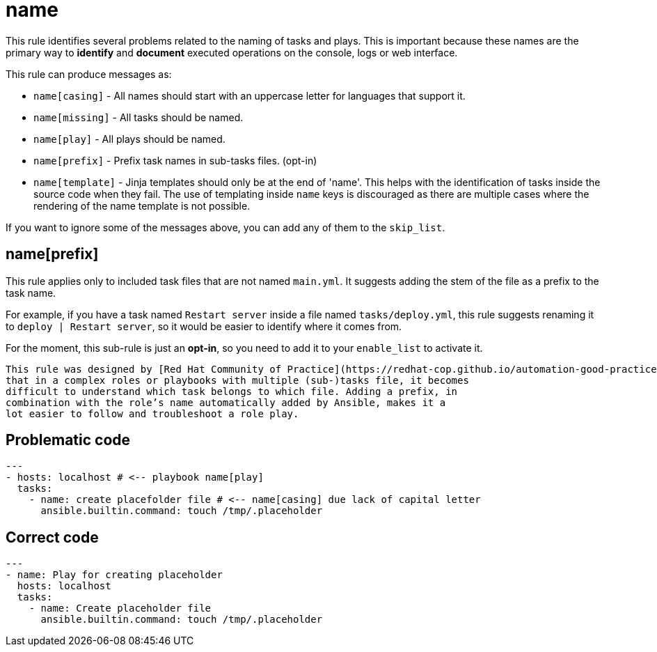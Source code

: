 = name

This rule identifies several problems related to the naming of tasks and plays.
This is important because these names are the primary way to *identify* and
*document* executed operations on the console, logs or web interface.

This rule can produce messages as:

* `name[casing]` - All names should start with an uppercase letter for
languages that support it.
* `name[missing]` - All tasks should be named.
* `name[play]` - All plays should be named.
* `name[prefix]` - Prefix task names in sub-tasks files. (opt-in)
* `name[template]` - Jinja templates should only be at the end of 'name'. This
helps with the identification of tasks inside the source code when they fail.
The use of templating inside `name` keys is discouraged as there
are multiple cases where the rendering of the name template is not possible.

If you want to ignore some of the messages above, you can add any of them to
the `skip_list`.

== name[prefix]

This rule applies only to included task files that are not named
`main.yml`. It suggests adding the stem of the file as a prefix to the task
name.

For example, if you have a task named `Restart server` inside a file named
`tasks/deploy.yml`, this rule suggests renaming it to
`deploy | Restart server`, so it would be easier to identify where it comes
from.

For the moment, this sub-rule is just an *opt-in*, so you need to add it to
your `enable_list` to activate it.

[,{note}]
----
This rule was designed by [Red Hat Community of Practice](https://redhat-cop.github.io/automation-good-practices/#_prefix_task_names_in_sub_tasks_files_of_roles). The reasoning behind it being
that in a complex roles or playbooks with multiple (sub-)tasks file, it becomes
difficult to understand which task belongs to which file. Adding a prefix, in
combination with the role’s name automatically added by Ansible, makes it a
lot easier to follow and troubleshoot a role play.
----

== Problematic code

[,yaml]
----
---
- hosts: localhost # <-- playbook name[play]
  tasks:
    - name: create placefolder file # <-- name[casing] due lack of capital letter
      ansible.builtin.command: touch /tmp/.placeholder
----

== Correct code

[,yaml]
----
---
- name: Play for creating placeholder
  hosts: localhost
  tasks:
    - name: Create placeholder file
      ansible.builtin.command: touch /tmp/.placeholder
----
